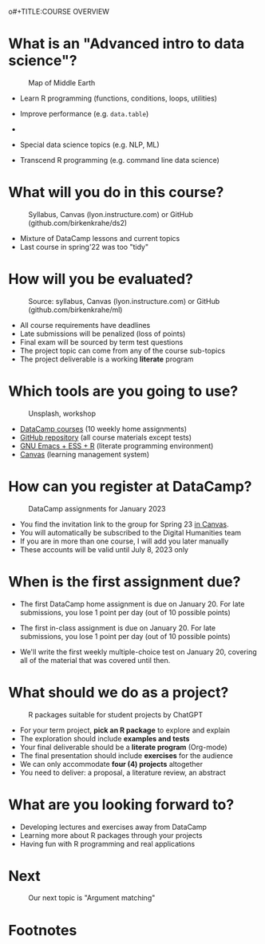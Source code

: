 o#+TITLE:COURSE OVERVIEW
#+AUTHOR: Marcus Birkenkrahe
#+SUBTITLE: CSC 205 - ADVANCED INTRODUCTION TO DATA SCIENCE - SPRING 23
#+STARTUP: overview hideblocks indent
#+OPTIONS: toc:nil num:nil ^:nil
#+attr_html: :width 600px
[[../img/cover.jpg]]
* What is an "Advanced intro to data science"?
#+attr_latex: :width 600px
#+caption: Map of Middle Earth
[[../img/0_middleearth.jpg]]

- Learn R programming (functions, conditions, loops, utilities)

- Improve performance (e.g. ~data.table~)

- 

- Special data science topics (e.g. NLP, ML)
  
- Transcend R programming (e.g. command line data science)

* What will you do in this course?
#+attr_html: :width 350px
#+attr_latex: :width 250px
#+caption: Syllabus, Canvas (lyon.instructure.com) or GitHub (github.com/birkenkrahe/ds2)
[[../img/0_schedule.png]]

- Mixture of DataCamp lessons and current topics
- Last course in spring'22 was too "tidy"
     
* How will you be evaluated?
#+attr_html: :width 400px
#+attr_latex: :width 400px
#+caption: Source: syllabus, Canvas (lyon.instructure.com) or GitHub (github.com/birkenkrahe/ml)
[[../img/0_grades.png]]

- All course requirements have deadlines
- Late submissions will be penalized (loss of points)
- Final exam will be sourced by term test questions
- The project topic can come from any of the course sub-topics
- The project deliverable is a working *literate* program

* Which tools are you going to use?
#+attr_html: :width 500px
#+attr_latex: :width 300px
#+caption: Unsplash, workshop
[[../img/0_tools.png]]

- [[https://app.datacamp.com/learn/skill-tracks/text-mining-with-r][DataCamp courses]] (10 weekly home assignments)
- [[https://github.com/birkenkrahe/tm][GitHub repository]] (all course materials except tests)
- [[https://github.com/birkenkrahe/org/blob/master/FAQ.org][GNU Emacs + ESS + R]] (literate programming environment)
- [[https://lyon.instructure.com/][Canvas]] (learning management system)

* How can you register at DataCamp?
#+attr_latex: :width 400px
#+caption: DataCamp assignments for January 2023
[[../img/0_datacamp.png]]

- You find the invitation link to the group for Spring 23 [[https://lyon.instructure.com/courses/1041/pages/course-links][in Canvas]].
- You will automatically be subscribed to the Digital Humanities team
- If you are in more than one course, I will add you later manually
- These accounts will be valid until July 8, 2023 only

* When is the first assignment due?
#+attr_html: :width 300px
#+attr_latex: :width 300px
[[../img/0_test.jpg]]

- The first DataCamp home assignment is due on January 20. For late
  submissions, you lose 1 point per day (out of 10 possible points)

- The first in-class assignment is due on January 20. For late
  submissions, you lose 1 point per day (out of 10 possible points)
  
- We'll write the first weekly multiple-choice test on January 20,
  covering all of the material that was covered until then.

* What should we do as a project?
#+attr_latex: :width 500px
#+caption: R packages suitable for student projects by ChatGPT
[[../img/0_chatgpt.png]]

- For your term project, *pick an R package* to explore and explain
- The exploration should include *examples and tests*
- Your final deliverable should be a *literate program* (Org-mode)
- The final presentation should include *exercises* for the audience
- We can only accommodate *four (4) projects* altogether
- You need to deliver:
  a proposal, a literature review, an abstract

* What are you looking forward to?
#+attr_html: :width 400px
#+attr_latex: :width 250px
[[../img/0_package.jpg]]

- Developing lectures and exercises away from DataCamp
- Learning more about R packages through your projects
- Having fun with R programming and real applications

* Next
#+attr_html: :width 400px
#+attr_latex: :width 250px
#+caption: Our next topic is "Argument matching"
[[../img/0_argument.jpg]]

* Footnotes

[fn:1]Maps and GIS (Geographic Information Systems) are super cool but
deserve an introductory course on their own. The focus of my teaching
is to get you practical experience that you can use on the job instead
of a broad conceptual overview (though the latter would be easier for
all of us).
